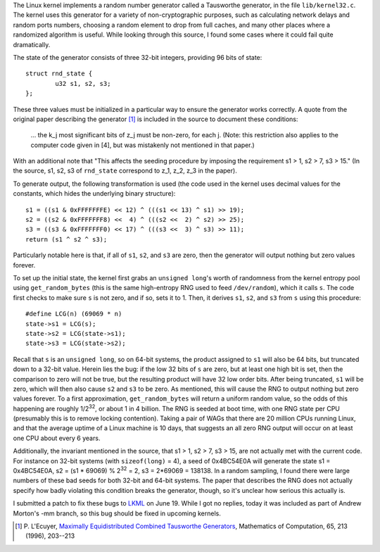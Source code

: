 .. title: A Failure Case in a Linux Random Number Generator
.. slug: linux_random32_fail
.. date: 2008-07-01
.. tags: programming

The Linux kernel implements a random number generator called a
Tausworthe generator, in the file ``lib/kernel32.c``. The kernel uses
this generator for a variety of non-cryptographic purposes, such as
calculating network delays and random ports numbers, choosing a random
element to drop from full caches, and many other places where a
randomized algorithm is useful. While looking through this source, I
found some cases where it could fail quite dramatically.

.. TEASER_END

The state of the generator consists of three 32-bit integers,
providing 96 bits of state::

   struct rnd_state {
           u32 s1, s2, s3;
   };

These three values must be initialized in a particular way to ensure
the generator works correctly. A quote from the original paper
describing the generator [#Tausworthe]_ is included in the source to
document these conditions:

   ... the k_j most significant bits of z_j must be non-zero, for each
   j. (Note: this restriction also applies to the computer code given in
   [4], but was mistakenly not mentioned in that paper.)

With an additional note that "This affects the seeding procedure by
imposing the requirement s1 > 1, s2 > 7, s3 > 15." (In the source, s1,
s2, s3 of ``rnd_state`` correspond to z_1, z_2, z_3 in the paper).

To generate output, the following transformation is used (the code
used in the kernel uses decimal values for the constants, which hides
the underlying binary structure)::

   s1 = ((s1 & 0xFFFFFFFE) << 12) ^ (((s1 << 13) ^ s1) >> 19);
   s2 = ((s2 & 0xFFFFFFF8) <<  4) ^ (((s2 <<  2) ^ s2) >> 25);
   s3 = ((s3 & 0xFFFFFFF0) << 17) ^ (((s3 <<  3) ^ s3) >> 11);
   return (s1 ^ s2 ^ s3);

Particularly notable here is that, if all of ``s1``,
``s2``, and ``s3`` are zero, then the generator will output
nothing but zero values forever.

To set up the initial state, the kernel first grabs an ``unsigned
long``'s worth of randomness from the kernel entropy pool using
``get_random_bytes`` (this is the same high-entropy RNG used to feed
``/dev/random``), which it calls ``s``. The code first checks to make
sure ``s`` is not zero, and if so, sets it to 1.  Then, it derives
``s1``, ``s2``, and ``s3`` from ``s`` using this procedure::

   #define LCG(n) (69069 * n)
   state->s1 = LCG(s);
   state->s2 = LCG(state->s1);
   state->s3 = LCG(state->s2);

Recall that ``s`` is an ``unsigned long``, so on 64-bit systems, the
product assigned to ``s1`` will also be 64 bits, but truncated down to
a 32-bit value. Herein lies the bug: if the low 32 bits of ``s`` are
zero, but at least one high bit is set, then the comparison to zero
will not be true, but the resulting product will have 32 low order
bits. After being truncated, ``s1`` will be zero, which will then also
cause ``s2`` and ``s3`` to be zero. As mentioned, this will cause the
RNG to output nothing but zero values forever. To a first
approximation, ``get_random_bytes`` will return a uniform random
value, so the odds of this happening are roughly 1/2\ :sup:`32`, or
about 1 in 4 billion. The RNG is seeded at boot time, with one RNG
state per CPU (presumably this is to remove locking
contention). Taking a pair of WAGs that there are 20 million CPUs
running Linux, and that the average uptime of a Linux machine is 10
days, that suggests an all zero RNG output will occur on at least one
CPU about every 6 years.

Additionally, the invariant mentioned in the source, that s1 >
1, s2 > 7, s3 > 15, are not actually met with the current
code. For instance on 32-bit systems (with ``sizeof(long)`` = 4),
a seed of 0x4BC54E0A will generate the state s1 = 0x4BC54E0A, s2 = (s1
* 69069) % 2\ :sup:`32` = 2, s3 = 2*69069 = 138138. In a random
sampling, I found there were large numbers of these bad seeds for both
32-bit and 64-bit systems. The paper that describes the RNG does not
actually specify how badly violating this condition breaks the
generator, though, so it's unclear how serious this actually is.

I submitted a patch to fix these bugs to `LKML <http://www.ussg.iu.edu/hypermail/linux/kernel/0806.2/1419.html>`_ on June 19. While I got no replies, today it was included as
part of Andrew Morton's -mm branch, so this bug should be fixed in
upcoming kernels.

.. [#Tausworthe]
  P. L'Ecuyer,
  `Maximally Equidistributed Combined Tausworthe Generators <http://www.iro.umontreal.ca/~lecuyer/myftp/papers/tausme.ps>`_,
  Mathematics of Computation, 65, 213 (1996), 203--213
